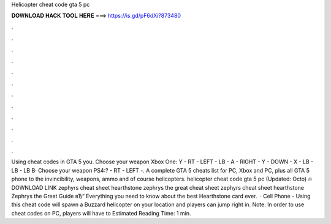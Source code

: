 Helicopter cheat code gta 5 pc

𝐃𝐎𝐖𝐍𝐋𝐎𝐀𝐃 𝐇𝐀𝐂𝐊 𝐓𝐎𝐎𝐋 𝐇𝐄𝐑𝐄 ===> https://is.gd/pF6dXi?873480

.

.

.

.

.

.

.

.

.

.

.

.

Using cheat codes in GTA 5 you. Choose your weapon Xbox One: Y - RT - LEFT - LB - A - RIGHT - Y - DOWN - X - LB - LB - LB В· Choose your weapon PS4:? - RT - LEFT -. A complete GTA 5 cheats list for PC, Xbox and PC, plus all GTA 5 phone to the invincibility, weapons, ammo and of course helicopters. helicopter cheat code gta 5 pc (Updated: Octo) 🔥 DOWNLOAD LINK zephyrs cheat sheet hearthstone zephrys the great cheat sheet zephyrs cheat sheet hearthstone Zephrys the Great Guide вЂ“ Everything you need to know about the best Hearthstone card ever.  · Cell Phone - Using this cheat code will spawn a Buzzard helicopter on your location and players can jump right in. Note: In order to use cheat codes on PC, players will have to Estimated Reading Time: 1 min.